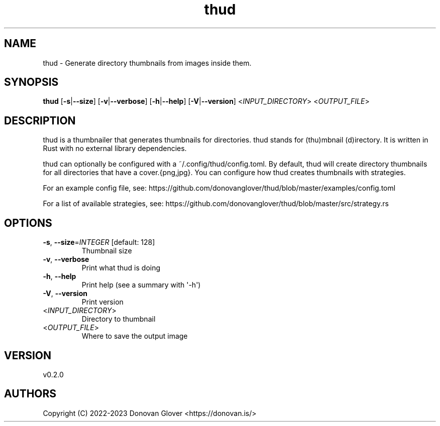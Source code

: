 .ie \n(.g .ds Aq \(aq
.el .ds Aq '
.TH thud 1  "thud 0.2.0" 
.SH NAME
thud \- Generate directory thumbnails from images inside them.
.SH SYNOPSIS
\fBthud\fR [\fB\-s\fR|\fB\-\-size\fR] [\fB\-v\fR|\fB\-\-verbose\fR] [\fB\-h\fR|\fB\-\-help\fR] [\fB\-V\fR|\fB\-\-version\fR] <\fIINPUT_DIRECTORY\fR> <\fIOUTPUT_FILE\fR> 
.SH DESCRIPTION
.PP
thud is a thumbnailer that generates thumbnails for directories.
thud stands for (thu)mbnail (d)irectory. It is written in Rust
with no external library dependencies.
.PP
thud can optionally be configured with a ~/.config/thud/config.toml.
By default, thud will create directory thumbnails for all directories
that have a cover.{png,jpg}. You can configure how thud creates
thumbnails with strategies.
.PP
For an example config file, see:
https://github.com/donovanglover/thud/blob/master/examples/config.toml
.PP
For a list of available strategies, see:
https://github.com/donovanglover/thud/blob/master/src/strategy.rs
.SH OPTIONS
.TP
\fB\-s\fR, \fB\-\-size\fR=\fIINTEGER\fR [default: 128]
Thumbnail size
.TP
\fB\-v\fR, \fB\-\-verbose\fR
Print what thud is doing
.TP
\fB\-h\fR, \fB\-\-help\fR
Print help (see a summary with \*(Aq\-h\*(Aq)
.TP
\fB\-V\fR, \fB\-\-version\fR
Print version
.TP
<\fIINPUT_DIRECTORY\fR>
Directory to thumbnail
.TP
<\fIOUTPUT_FILE\fR>
Where to save the output image
.SH VERSION
v0.2.0
.SH AUTHORS
Copyright (C) 2022\-2023 Donovan Glover <https://donovan.is/>
